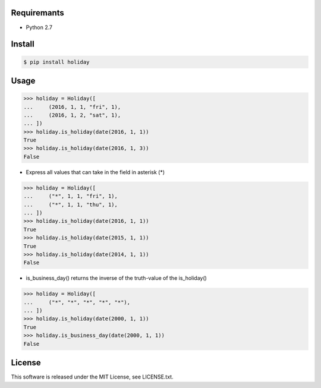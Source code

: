 Requiremants
----------------

- Python 2.7

Install
----------------

.. code-block:: shell

   $ pip install holiday

Usage
----------------


.. code-block:: python

   >>> holiday = Holiday([
   ...     (2016, 1, 1, "fri", 1),
   ...     (2016, 1, 2, "sat", 1),
   ... ])
   >>> holiday.is_holiday(date(2016, 1, 1))
   True
   >>> holiday.is_holiday(date(2016, 1, 3))
   False

- Express all values that can take in the field in asterisk (*)

.. code-block:: python

   >>> holiday = Holiday([
   ...     ("*", 1, 1, "fri", 1),
   ...     ("*", 1, 1, "thu", 1),
   ... ])
   >>> holiday.is_holiday(date(2016, 1, 1))
   True
   >>> holiday.is_holiday(date(2015, 1, 1))
   True
   >>> holiday.is_holiday(date(2014, 1, 1))
   False

- is_business_day() returns the inverse of the truth-value of the is_holiday()

.. code-block:: python

    >>> holiday = Holiday([
    ...     ("*", "*", "*", "*", "*"),
    ... ])
    >>> holiday.is_holiday(date(2000, 1, 1))
    True
    >>> holiday.is_business_day(date(2000, 1, 1))
    False

License
--------

This software is released under the MIT License, see LICENSE.txt.
